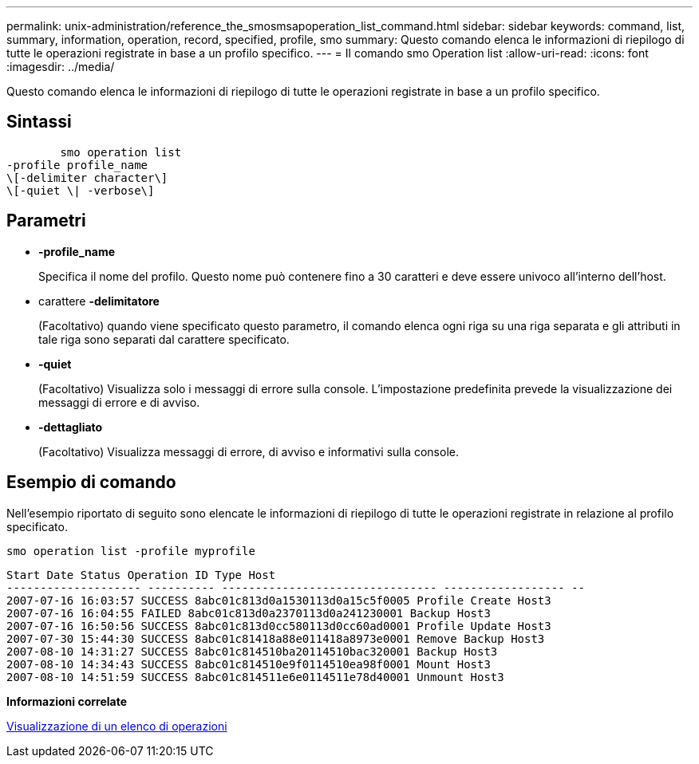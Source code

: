 ---
permalink: unix-administration/reference_the_smosmsapoperation_list_command.html 
sidebar: sidebar 
keywords: command, list, summary, information, operation, record, specified, profile, smo 
summary: Questo comando elenca le informazioni di riepilogo di tutte le operazioni registrate in base a un profilo specifico. 
---
= Il comando smo Operation list
:allow-uri-read: 
:icons: font
:imagesdir: ../media/


[role="lead"]
Questo comando elenca le informazioni di riepilogo di tutte le operazioni registrate in base a un profilo specifico.



== Sintassi

[listing]
----

        smo operation list
-profile profile_name
\[-delimiter character\]
\[-quiet \| -verbose\]
----


== Parametri

* *-profile_name*
+
Specifica il nome del profilo. Questo nome può contenere fino a 30 caratteri e deve essere univoco all'interno dell'host.

* carattere *-delimitatore*
+
(Facoltativo) quando viene specificato questo parametro, il comando elenca ogni riga su una riga separata e gli attributi in tale riga sono separati dal carattere specificato.

* *-quiet*
+
(Facoltativo) Visualizza solo i messaggi di errore sulla console. L'impostazione predefinita prevede la visualizzazione dei messaggi di errore e di avviso.

* *-dettagliato*
+
(Facoltativo) Visualizza messaggi di errore, di avviso e informativi sulla console.





== Esempio di comando

Nell'esempio riportato di seguito sono elencate le informazioni di riepilogo di tutte le operazioni registrate in relazione al profilo specificato.

[listing]
----
smo operation list -profile myprofile
----
[listing]
----
Start Date Status Operation ID Type Host
-------------------- ---------- -------------------------------- ------------------ --
2007-07-16 16:03:57 SUCCESS 8abc01c813d0a1530113d0a15c5f0005 Profile Create Host3
2007-07-16 16:04:55 FAILED 8abc01c813d0a2370113d0a241230001 Backup Host3
2007-07-16 16:50:56 SUCCESS 8abc01c813d0cc580113d0cc60ad0001 Profile Update Host3
2007-07-30 15:44:30 SUCCESS 8abc01c81418a88e011418a8973e0001 Remove Backup Host3
2007-08-10 14:31:27 SUCCESS 8abc01c814510ba20114510bac320001 Backup Host3
2007-08-10 14:34:43 SUCCESS 8abc01c814510e9f0114510ea98f0001 Mount Host3
2007-08-10 14:51:59 SUCCESS 8abc01c814511e6e0114511e78d40001 Unmount Host3
----
*Informazioni correlate*

xref:task_viewing_a_list_of_operations.adoc[Visualizzazione di un elenco di operazioni]
